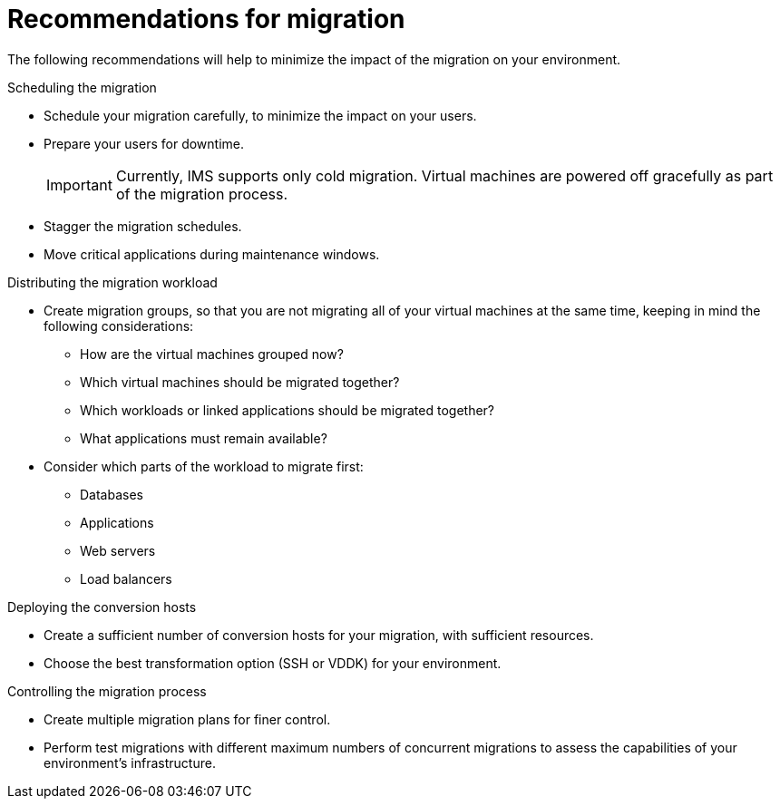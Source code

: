 // Module included in the following assemblies:
// assembly_Planning_the_migration.adoc
[id="Recommendations_for_migration"]
= Recommendations for migration

The following recommendations will help to minimize the impact of the migration on your environment.

.Scheduling the migration

* Schedule your migration carefully, to minimize the impact on your users.
* Prepare your users for downtime.
+
[IMPORTANT]
====
Currently, IMS supports only cold migration. Virtual machines are powered off gracefully as part of the migration process.
====

* Stagger the migration schedules.
* Move critical applications during maintenance windows.

.Distributing the migration workload

* Create migration groups, so that you are not migrating all of your virtual machines at the same time, keeping in mind the following considerations:

** How are the virtual machines grouped now?
** Which virtual machines should be migrated together?
** Which workloads or linked applications should be migrated together?
** What applications must remain available?

* Consider which parts of the workload to migrate first:

** Databases
** Applications
** Web servers
** Load balancers

.Deploying the conversion hosts

* Create a sufficient number of conversion hosts for your migration, with sufficient resources.
* Choose the best transformation option (SSH or VDDK) for your environment.

.Controlling the migration process

* Create multiple migration plans for finer control.
* Perform test migrations with different maximum numbers of concurrent migrations to assess the capabilities of your environment's infrastructure.
